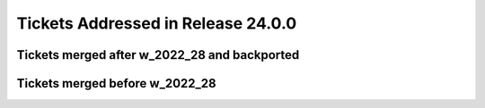 .. _release-v24-0-0-tickets:

###################################
Tickets Addressed in Release 24.0.0
###################################

Tickets merged after w_2022_28 and backported
---------------------------------------------


Tickets merged before w_2022_28
-------------------------------
